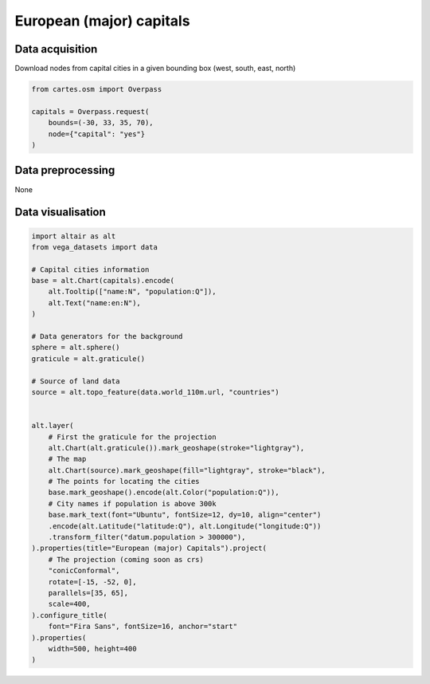 European (major) capitals
=========================

.. raw:: html

    <div id="capitals"></div>

    <script type="text/javascript">
      var spec = "../_static/gallery/capitals.json";
      vegaEmbed('#capitals', spec)
      .then(result => console.log(result))
      .catch(console.warn);
    </script>

Data acquisition
----------------

Download nodes from capital cities in a given bounding box (west, south, east, north)

.. code:: python

    from cartes.osm import Overpass

    capitals = Overpass.request(
        bounds=(-30, 33, 35, 70),
        node={"capital": "yes"}
    )

Data preprocessing
------------------

None

Data visualisation
------------------

.. code:: python

    import altair as alt
    from vega_datasets import data

    # Capital cities information
    base = alt.Chart(capitals).encode(
        alt.Tooltip(["name:N", "population:Q"]),
        alt.Text("name:en:N"),
    )

    # Data generators for the background
    sphere = alt.sphere()
    graticule = alt.graticule()

    # Source of land data
    source = alt.topo_feature(data.world_110m.url, "countries")


    alt.layer(
        # First the graticule for the projection
        alt.Chart(alt.graticule()).mark_geoshape(stroke="lightgray"),
        # The map
        alt.Chart(source).mark_geoshape(fill="lightgray", stroke="black"),
        # The points for locating the cities
        base.mark_geoshape().encode(alt.Color("population:Q")),
        # City names if population is above 300k
        base.mark_text(font="Ubuntu", fontSize=12, dy=10, align="center")
        .encode(alt.Latitude("latitude:Q"), alt.Longitude("longitude:Q"))
        .transform_filter("datum.population > 300000"),
    ).properties(title="European (major) Capitals").project(
        # The projection (coming soon as crs)
        "conicConformal",
        rotate=[-15, -52, 0],
        parallels=[35, 65],
        scale=400,
    ).configure_title(
        font="Fira Sans", fontSize=16, anchor="start"
    ).properties(
        width=500, height=400
    )
